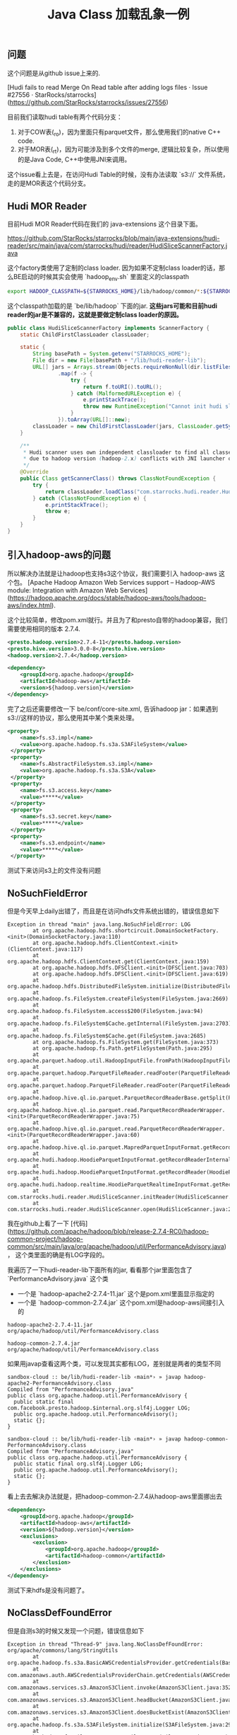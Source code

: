 #+title: Java Class 加载乱象一例

** 问题

这个问题是从github issue上来的.

[Hudi fails to read Merge On Read table after adding logs files · Issue #27556 · StarRocks/starrocks](https://github.com/StarRocks/starrocks/issues/27556)

目前我们读取hudi table有两个代码分支：
1. 对于COW表(_ro)，因为里面只有parquet文件，那么使用我们的native C++ code.
2. 对于MOR表(_rt)，因为可能涉及到多个文件的merge, 逻辑比较复杂，所以使用的是Java Code, C++中使用JNI来调用。

这个issue看上去是，在访问Hudi Table的时候，没有办法读取 `s3://` 文件系统，走的是MOR表这个代码分支。

** Hudi MOR Reader

目前Hudi MOR Reader代码在我们的 java-extensions 这个目录下面。

https://github.com/StarRocks/starrocks/blob/main/java-extensions/hudi-reader/src/main/java/com/starrocks/hudi/reader/HudiSliceScannerFactory.java

这个factory类使用了定制的class loader. 因为如果不定制class loader的话，那么BE启动的时候其实会使用 `hadoop_env.sh` 里面定义的classpath

#+BEGIN_SRC bash
export HADOOP_CLASSPATH=${STARROCKS_HOME}/lib/hadoop/common/*:${STARROCKS_HOME}/lib/hadoop/common/lib/*:${STARROCKS_HOME}/lib/hadoop/hdfs/*:${STARROCKS_HOME}/lib/hadoop/hdfs/lib/*
#+END_SRC

这个classpath加载的是 `be/lib/hadoop` 下面的jar.  **这些jars可能和目前hudi reader的jar是不兼容的，这就是要做定制class loader的原因。**

#+BEGIN_SRC java
public class HudiSliceScannerFactory implements ScannerFactory {
    static ChildFirstClassLoader classLoader;

    static {
        String basePath = System.getenv("STARROCKS_HOME");
        File dir = new File(basePath + "/lib/hudi-reader-lib");
        URL[] jars = Arrays.stream(Objects.requireNonNull(dir.listFiles()))
                .map(f -> {
                    try {
                        return f.toURI().toURL();
                    } catch (MalformedURLException e) {
                        e.printStackTrace();
                        throw new RuntimeException("Cannot init hudi slice classloader.", e);
                    }
                }).toArray(URL[]::new);
        classLoader = new ChildFirstClassLoader(jars, ClassLoader.getSystemClassLoader());
    }

    /**
     * Hudi scanner uses own independent classloader to find all classes
     * due to hadoop version (hadoop-2.x) conflicts with JNI launcher of libhdfs (hadoop-3.x).
     */
    @Override
    public Class getScannerClass() throws ClassNotFoundException {
        try {
            return classLoader.loadClass("com.starrocks.hudi.reader.HudiSliceScanner");
        } catch (ClassNotFoundException e) {
            e.printStackTrace();
            throw e;
        }
    }
}
#+END_SRC

** 引入hadoop-aws的问题

所以解决办法就是让hadoop也支持s3这个协议，我们需要引入 hadoop-aws 这个包。 [Apache Hadoop Amazon Web Services support – Hadoop-AWS module: Integration with Amazon Web Services](https://hadoop.apache.org/docs/stable/hadoop-aws/tools/hadoop-aws/index.html).

这个比较简单，修改pom.xml就行。并且为了和presto自带的hadoop兼容，我们需要使用相同的版本 2.7.4.

#+BEGIN_SRC xml
        <presto.hadoop.version>2.7.4-11</presto.hadoop.version>
        <presto.hive.version>3.0.0-8</presto.hive.version>
        <hadoop.version>2.7.4</hadoop.version>

        <dependency>
            <groupId>org.apache.hadoop</groupId>
            <artifactId>hadoop-aws</artifactId>
            <version>${hadoop.version}</version>
        </dependency>
#+END_SRC

完了之后还需要修改一下 be/conf/core-site.xml, 告诉hadoop jar：如果遇到 s3://这样的协议，那么使用其中某个类来处理。

#+BEGIN_SRC xml
  <property>
      <name>fs.s3.impl</name>
      <value>org.apache.hadoop.fs.s3a.S3AFileSystem</value>
   </property>
   <property>
      <name>fs.AbstractFileSystem.s3.impl</name>
      <value>org.apache.hadoop.fs.s3a.S3A</value>
   </property>
   <property>
      <name>fs.s3.access.key</name>
      <value>*****</value>
   </property>
   <property>
      <name>fs.s3.secret.key</name>
      <value>*****</value>
   </property>
   <property>
      <name>fs.s3.endpoint</name>
      <value>*****</value>
   </property>
#+END_SRC

测试下来访问s3上的文件没有问题

** NoSuchFieldError

但是今天早上daily出错了，而且是在访问hdfs文件系统出错的，错误信息如下

#+BEGIN_EXAMPLE
Exception in thread "main" java.lang.NoSuchFieldError: LOG
        at org.apache.hadoop.hdfs.shortcircuit.DomainSocketFactory.<init>(DomainSocketFactory.java:110)
        at org.apache.hadoop.hdfs.ClientContext.<init>(ClientContext.java:117)
        at org.apache.hadoop.hdfs.ClientContext.get(ClientContext.java:159)
        at org.apache.hadoop.hdfs.DFSClient.<init>(DFSClient.java:703)
        at org.apache.hadoop.hdfs.DFSClient.<init>(DFSClient.java:619)
        at org.apache.hadoop.hdfs.DistributedFileSystem.initialize(DistributedFileSystem.java:149)
        at org.apache.hadoop.fs.FileSystem.createFileSystem(FileSystem.java:2669)
        at org.apache.hadoop.fs.FileSystem.access$200(FileSystem.java:94)
        at org.apache.hadoop.fs.FileSystem$Cache.getInternal(FileSystem.java:2703)
        at org.apache.hadoop.fs.FileSystem$Cache.get(FileSystem.java:2685)
        at org.apache.hadoop.fs.FileSystem.get(FileSystem.java:373)
        at org.apache.hadoop.fs.Path.getFileSystem(Path.java:295)
        at org.apache.parquet.hadoop.util.HadoopInputFile.fromPath(HadoopInputFile.java:38)
        at org.apache.parquet.hadoop.ParquetFileReader.readFooter(ParquetFileReader.java:469)
        at org.apache.parquet.hadoop.ParquetFileReader.readFooter(ParquetFileReader.java:454)
        at org.apache.hadoop.hive.ql.io.parquet.ParquetRecordReaderBase.getSplit(ParquetRecordReaderBase.java:79)
        at org.apache.hadoop.hive.ql.io.parquet.read.ParquetRecordReaderWrapper.<init>(ParquetRecordReaderWrapper.java:75)
        at org.apache.hadoop.hive.ql.io.parquet.read.ParquetRecordReaderWrapper.<init>(ParquetRecordReaderWrapper.java:60)
        at org.apache.hadoop.hive.ql.io.parquet.MapredParquetInputFormat.getRecordReader(MapredParquetInputFormat.java:92)
        at org.apache.hudi.hadoop.HoodieParquetInputFormat.getRecordReaderInternal(HoodieParquetInputFormat.java:89)
        at org.apache.hudi.hadoop.HoodieParquetInputFormat.getRecordReader(HoodieParquetInputFormat.java:83)
        at org.apache.hudi.hadoop.realtime.HoodieParquetRealtimeInputFormat.getRecordReader(HoodieParquetRealtimeInputFormat.java:74)
        at com.starrocks.hudi.reader.HudiSliceScanner.initReader(HudiSliceScanner.java:187)
        at com.starrocks.hudi.reader.HudiSliceScanner.open(HudiSliceScanner.java:205)
#+END_EXAMPLE

我在github上看了一下 [代码](https://github.com/apache/hadoop/blob/release-2.7.4-RC0/hadoop-common-project/hadoop-common/src/main/java/org/apache/hadoop/util/PerformanceAdvisory.java)， 这个类里面的确是有LOG字段的。

我遍历了一下hudi-reader-lib下面所有的jar, 看看那个jar里面包含了 `PerformanceAdvisory.java` 这个类
- 一个是 `hadoop-apache2-2.7.4-11.jar` 这个是pom.xml里面显示指定的
- 一个是 `hadoop-common-2.7.4.jar` 这个pom.xml是hadoop-aws间接引入的

#+BEGIN_EXAMPLE
hadoop-apache2-2.7.4-11.jar
org/apache/hadoop/util/PerformanceAdvisory.class

hadoop-common-2.7.4.jar
org/apache/hadoop/util/PerformanceAdvisory.class
#+END_EXAMPLE

如果用javap查看这两个类，可以发现其实都有LOG，差别就是两者的类型不同

#+BEGIN_EXAMPLE
sandbox-cloud :: be/lib/hudi-reader-lib ‹main*› » javap hadoop-apache2-PerformanceAdvisory.class
Compiled from "PerformanceAdvisory.java"
public class org.apache.hadoop.util.PerformanceAdvisory {
  public static final com.facebook.presto.hadoop.$internal.org.slf4j.Logger LOG;
  public org.apache.hadoop.util.PerformanceAdvisory();
  static {};
}

sandbox-cloud :: be/lib/hudi-reader-lib ‹main*› » javap hadoop-common-PerformanceAdvisory.class
Compiled from "PerformanceAdvisory.java"
public class org.apache.hadoop.util.PerformanceAdvisory {
  public static final org.slf4j.Logger LOG;
  public org.apache.hadoop.util.PerformanceAdvisory();
  static {};
}
#+END_EXAMPLE

看上去去解决办法就是，把hadoop-common-2.7.4从hadoop-aws里面挪出去

#+BEGIN_SRC xml
        <dependency>
            <groupId>org.apache.hadoop</groupId>
            <artifactId>hadoop-aws</artifactId>
            <version>${hadoop.version}</version>
            <exclusions>
                <exclusion>
                    <groupId>org.apache.hadoop</groupId>
                    <artifactId>hadoop-common</artifactId>
                </exclusion>
            </exclusions>
        </dependency>
#+END_SRC

测试下来hdfs是没有问题了。

** NoClassDefFoundError

但是自测s3的时候又发现一个问题，错误信息如下

#+BEGIN_EXAMPLE
Exception in thread "Thread-9" java.lang.NoClassDefFoundError: org/apache/commons/lang/StringUtils
        at org.apache.hadoop.fs.s3a.BasicAWSCredentialsProvider.getCredentials(BasicAWSCredentialsProvider.java:37)
        at com.amazonaws.auth.AWSCredentialsProviderChain.getCredentials(AWSCredentialsProviderChain.java:101)
        at com.amazonaws.services.s3.AmazonS3Client.invoke(AmazonS3Client.java:3521)
        at com.amazonaws.services.s3.AmazonS3Client.headBucket(AmazonS3Client.java:1031)
        at com.amazonaws.services.s3.AmazonS3Client.doesBucketExist(AmazonS3Client.java:994)
        at org.apache.hadoop.fs.s3a.S3AFileSystem.initialize(S3AFileSystem.java:297)
        at org.apache.hadoop.fs.FileSystem.createFileSystem(FileSystem.java:2669)
        at org.apache.hadoop.fs.FileSystem.access$200(FileSystem.java:94)
        at org.apache.hadoop.fs.FileSystem$Cache.getInternal(FileSystem.java:2703)
        at org.apache.hadoop.fs.FileSystem$Cache.get(FileSystem.java:2685)
        at org.apache.hadoop.fs.FileSystem.get(FileSystem.java:373)
        at org.apache.hadoop.fs.Path.getFileSystem(Path.java:295)
        at org.apache.parquet.hadoop.util.HadoopInputFile.fromPath(HadoopInputFile.java:38)
        at org.apache.parquet.hadoop.ParquetFileReader.readFooter(ParquetFileReader.java:469)
        at org.apache.parquet.hadoop.ParquetFileReader.readFooter(ParquetFileReader.java:454)
        at org.apache.hadoop.hive.ql.io.parquet.ParquetRecordReaderBase.getSplit(ParquetRecordReaderBase.java:79)
        at org.apache.hadoop.hive.ql.io.parquet.read.ParquetRecordReaderWrapper.<init>(ParquetRecordReaderWrapper.java:75)
        at org.apache.hadoop.hive.ql.io.parquet.read.ParquetRecordReaderWrapper.<init>(ParquetRecordReaderWrapper.java:60)
        at org.apache.hadoop.hive.ql.io.parquet.MapredParquetInputFormat.getRecordReader(MapredParquetInputFormat.java:92)
        at org.apache.hudi.hadoop.HoodieParquetInputFormat.getRecordReaderInternal(HoodieParquetInputFormat.java:89)
        at org.apache.hudi.hadoop.HoodieParquetInputFormat.getRecordReader(HoodieParquetInputFormat.java:83)
        at com.starrocks.hudi.reader.HudiSliceScanner.initReader(HudiSliceScanner.java:187)
        at com.starrocks.hudi.reader.HudiSliceScanner.open(HudiSliceScanner.java:205)
#+END_EXAMPLE

这个问题看上去比较好理解：因为上面去掉了hadoop-common, 但是里面有个类被hadoop-aws又需要了。

找了一下，这个package在

#+BEGIN_SRC xml
        <dependency>
            <groupId>commons-lang</groupId>
            <artifactId>commons-lang</artifactId>
            <version>2.6</version>
        </dependency>
#+END_SRC

hadoop-apache2 jar其实里面也用到了StringUtils, 但是被放在了另外一个package下面

#+BEGIN_EXAMPLE
hadoop-apache2-2.7.4-11.jar
org/apache/hadoop/util/StringUtils.class
org/apache/hadoop/util/StringUtils$TraditionalBinaryPrefix.class
org/apache/hadoop/util/StringUtils$1.class
com/facebook/presto/hadoop/$internal/org/apache/commons/codec/binary/StringUtils.class
com/facebook/presto/hadoop/$internal/org/apache/commons/lang/RandomStringUtils.class
com/facebook/presto/hadoop/$internal/org/apache/commons/lang/StringUtils.class
com/facebook/presto/hadoop/$internal/org/apache/commons/lang3/RandomStringUtils.class
com/facebook/presto/hadoop/$internal/org/apache/commons/lang3/StringUtils.class
#+END_EXAMPLE

** 总结

问题到这里， **基本** 算是被解决了：因为主要走这条代码逻辑，那么就不会出现class加载的问题。

但是这个并不能保证未来不会出问题，因为其他代码分支可能会加载新的class.

一些心得：
- 整个过程按了葫芦起了瓢：现在s3不行，修复后hdfs不行，修复后s3不行
- Java可以自己写class loader, 但是需要管理好依赖
- 一旦出现依赖冲突，就只能找到冲突的包，把包挪出去
- **这个冲突可能是动态发生的，没有办法通过静态方法发现。**
